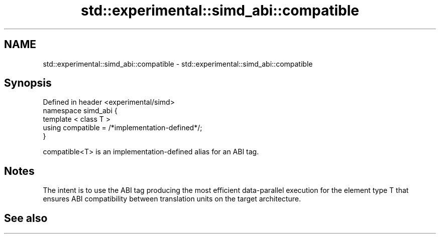 .TH std::experimental::simd_abi::compatible 3 "2020.03.24" "http://cppreference.com" "C++ Standard Libary"
.SH NAME
std::experimental::simd_abi::compatible \- std::experimental::simd_abi::compatible

.SH Synopsis

  Defined in header <experimental/simd>
  namespace simd_abi {
  template < class T >
  using compatible = /*implementation-defined*/;
  }

  compatible<T> is an implementation-defined alias for an ABI tag.

.SH Notes

  The intent is to use the ABI tag producing the most efficient data-parallel execution for the element type T that ensures ABI compatibility between translation units on the target architecture.

.SH See also




